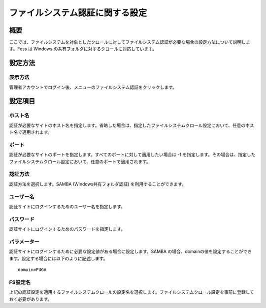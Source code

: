 ================================
ファイルシステム認証に関する設定
================================

概要
====

ここでは、ファイルシステムを対象としたクロールに対してファイルシステム認証が必要な場合の設定方法について説明します。Fess
は Windows の共有フォルダに対するクロールに対応しています。

設定方法
========

表示方法
--------

管理者アカウントでログイン後、メニューのファイルシステム認証をクリックします。

|image0|

設定項目
========

ホスト名
--------

認証が必要なサイトのホスト名を指定します。省略した場合は、指定したファイルシステムクロール設定において、任意のホスト名で適用されます。

ポート
------

認証が必要なサイトのポートを指定します。すべてのポートに対して適用したい場合は
-1
を指定します。その場合は、指定したファイルシステムクロール設定において、任意のポートで適用されます。

認証方法
--------

認証方法を選択します。SAMBA (Windows共有フォルダ認証)
を利用することができます。

ユーザー名
----------

認証サイトにログインするためのユーザー名を指定します。

パスワード
----------

認証サイトにログインするためのパスワードを指定します。

パラメーター
------------

認証サイトにログインするために必要な設定値がある場合に設定します。SAMBA
の場合、domainの値を設定することができます。設定する場合には以下のように記述します。

::

    domain=FUGA

FS設定名
--------

上記の認証設定を適用するファイルシステムクロールの設定名を選択します。ファイルシステムクロール設定を事前に登録しておく必要があります。

.. |image0| image:: /images/ja/9.1/admin/fileAuthentication-1.png
